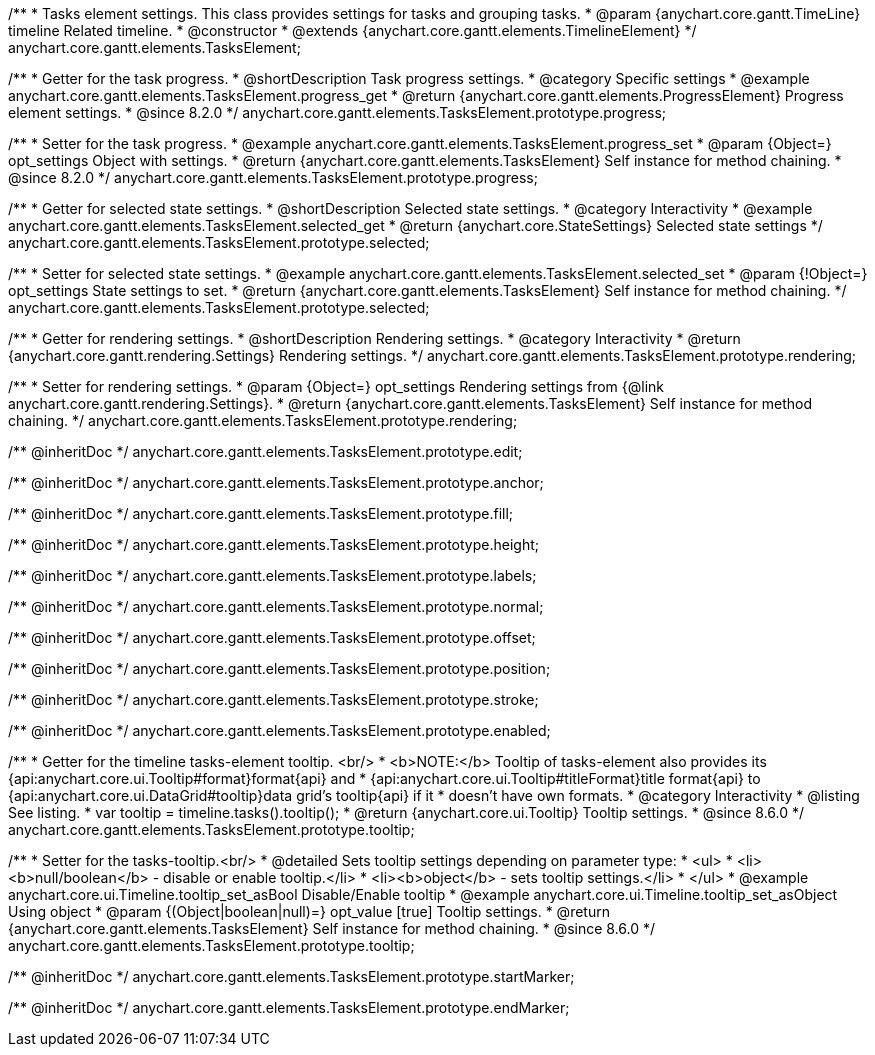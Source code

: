 /**
 * Tasks element settings. This class provides settings for tasks and grouping tasks.
 * @param {anychart.core.gantt.TimeLine} timeline Related timeline.
 * @constructor
 * @extends {anychart.core.gantt.elements.TimelineElement}
 */
anychart.core.gantt.elements.TasksElement;

//----------------------------------------------------------------------------------------------------------------------
//
//  anychart.core.gantt.elements.TasksElement.prototype.progress
//
//----------------------------------------------------------------------------------------------------------------------

/**
 * Getter for the task progress.
 * @shortDescription Task progress settings.
 * @category Specific settings
 * @example anychart.core.gantt.elements.TasksElement.progress_get
 * @return {anychart.core.gantt.elements.ProgressElement} Progress element settings.
 * @since 8.2.0
 */
anychart.core.gantt.elements.TasksElement.prototype.progress;

/**
 * Setter for the task progress.
 * @example anychart.core.gantt.elements.TasksElement.progress_set
 * @param {Object=} opt_settings Object with settings.
 * @return {anychart.core.gantt.elements.TasksElement} Self instance for method chaining.
 * @since 8.2.0
 */
anychart.core.gantt.elements.TasksElement.prototype.progress;

//----------------------------------------------------------------------------------------------------------------------
//
//  anychart.core.gantt.elements.TasksElement.prototype.selected
//
//----------------------------------------------------------------------------------------------------------------------

/**
 * Getter for selected state settings.
 * @shortDescription Selected state settings.
 * @category Interactivity
 * @example anychart.core.gantt.elements.TasksElement.selected_get
 * @return {anychart.core.StateSettings} Selected state settings
 */
anychart.core.gantt.elements.TasksElement.prototype.selected;

/**
 * Setter for selected state settings.
 * @example anychart.core.gantt.elements.TasksElement.selected_set
 * @param {!Object=} opt_settings State settings to set.
 * @return {anychart.core.gantt.elements.TasksElement} Self instance for method chaining.
 */
anychart.core.gantt.elements.TasksElement.prototype.selected;

//----------------------------------------------------------------------------------------------------------------------
//
//  anychart.core.gantt.elements.TasksElement.prototype.rendering
//
//----------------------------------------------------------------------------------------------------------------------

/**
 * Getter for rendering settings.
 * @shortDescription Rendering settings.
 * @category Interactivity
 * @return {anychart.core.gantt.rendering.Settings} Rendering settings.
 */
anychart.core.gantt.elements.TasksElement.prototype.rendering;

/**
 * Setter for rendering settings.
 * @param {Object=} opt_settings Rendering settings from {@link anychart.core.gantt.rendering.Settings}.
 * @return {anychart.core.gantt.elements.TasksElement} Self instance for method chaining.
 */
anychart.core.gantt.elements.TasksElement.prototype.rendering;

/** @inheritDoc */
anychart.core.gantt.elements.TasksElement.prototype.edit;

/** @inheritDoc */
anychart.core.gantt.elements.TasksElement.prototype.anchor;

/** @inheritDoc */
anychart.core.gantt.elements.TasksElement.prototype.fill;

/** @inheritDoc */
anychart.core.gantt.elements.TasksElement.prototype.height;

/** @inheritDoc */
anychart.core.gantt.elements.TasksElement.prototype.labels;

/** @inheritDoc */
anychart.core.gantt.elements.TasksElement.prototype.normal;

/** @inheritDoc */
anychart.core.gantt.elements.TasksElement.prototype.offset;

/** @inheritDoc */
anychart.core.gantt.elements.TasksElement.prototype.position;

/** @inheritDoc */
anychart.core.gantt.elements.TasksElement.prototype.stroke;

/** @inheritDoc */
anychart.core.gantt.elements.TasksElement.prototype.enabled;


//----------------------------------------------------------------------------------------------------------------------
//
//  anychart.core.gantt.elements.TasksElement.prototype.tooltip
//
//----------------------------------------------------------------------------------------------------------------------

/**
 * Getter for the timeline tasks-element tooltip. <br/>
 * <b>NOTE:</b> Tooltip of tasks-element also provides its {api:anychart.core.ui.Tooltip#format}format{api} and
 * {api:anychart.core.ui.Tooltip#titleFormat}title format{api} to {api:anychart.core.ui.DataGrid#tooltip}data grid's tooltip{api} if it
 * doesn't have own formats.
 * @category Interactivity
 * @listing See listing.
 * var tooltip = timeline.tasks().tooltip();
 * @return {anychart.core.ui.Tooltip} Tooltip settings.
 * @since 8.6.0
 */
anychart.core.gantt.elements.TasksElement.prototype.tooltip;

/**
 * Setter for the tasks-tooltip.<br/>
 * @detailed Sets tooltip settings depending on parameter type:
 * <ul>
 *   <li><b>null/boolean</b> - disable or enable tooltip.</li>
 *   <li><b>object</b> - sets tooltip settings.</li>
 * </ul>
 * @example anychart.core.ui.Timeline.tooltip_set_asBool Disable/Enable tooltip
 * @example anychart.core.ui.Timeline.tooltip_set_asObject Using object
 * @param {(Object|boolean|null)=} opt_value [true] Tooltip settings.
 * @return {anychart.core.gantt.elements.TasksElement} Self instance for method chaining.
 * @since 8.6.0
 */
anychart.core.gantt.elements.TasksElement.prototype.tooltip;


/** @inheritDoc */
anychart.core.gantt.elements.TasksElement.prototype.startMarker;

/** @inheritDoc */
anychart.core.gantt.elements.TasksElement.prototype.endMarker;
